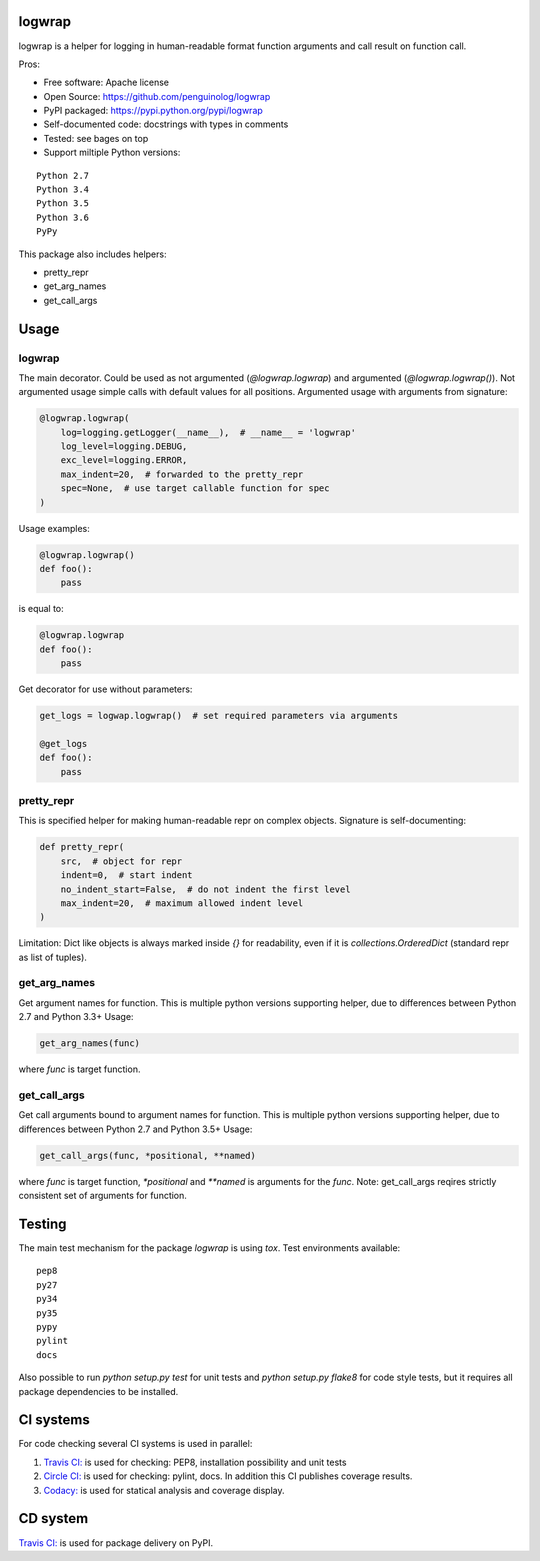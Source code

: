 logwrap
=======

.. image:: https://travis-ci.org/penguinolog/logwrap.svg?branch=master
    :target: https://travis-ci.org/penguinolog/logwrap
.. image:: https://img.shields.io/circleci/project/github/penguinolog/logwrap.svg
    :target: https://circleci.com/gh/penguinolog/logwrap
.. image:: https://api.codacy.com/project/badge/Grade/72f332d53b924cd2b2c0dc6f9d1f8d0f
    :target: https://www.codacy.com/app/penguinolog/logwrap?utm_source=github.com&amp;utm_medium=referral&amp;utm_content=penguinolog/logwrap&amp;utm_campaign=Badge_Grade
.. image:: https://api.codacy.com/project/badge/Coverage/72f332d53b924cd2b2c0dc6f9d1f8d0f
    :target: https://www.codacy.com/app/penguinolog/logwrap?utm_source=github.com&amp;utm_medium=referral&amp;utm_content=penguinolog/logwrap&amp;utm_campaign=Badge_Coverage
.. image:: https://img.shields.io/pypi/v/logwrap.svg
    :target: https://pypi.python.org/pypi/logwrap
.. image:: https://img.shields.io/pypi/pyversions/logwrap.svg
    :target: https://pypi.python.org/pypi/logwrap
.. image:: https://img.shields.io/pypi/status/logwrap.svg
    :target: https://pypi.python.org/pypi/logwrap
.. image:: https://img.shields.io/github/license/penguinolog/logwrap.svg
    :target: https://raw.githubusercontent.com/penguinolog/logwrap/master/LICENSE


logwrap is a helper for logging in human-readable format function arguments and call result on function call.

Pros:

* Free software: Apache license
* Open Source: https://github.com/penguinolog/logwrap
* PyPI packaged: https://pypi.python.org/pypi/logwrap
* Self-documented code: docstrings with types in comments
* Tested: see bages on top
* Support miltiple Python versions:

::

    Python 2.7
    Python 3.4
    Python 3.5
    Python 3.6
    PyPy

This package also includes helpers:

* pretty_repr
* get_arg_names
* get_call_args

Usage
=====

logwrap
-------
The main decorator. Could be used as not argumented (`@logwrap.logwrap`) and argumented (`@logwrap.logwrap()`).
Not argumented usage simple calls with default values for all positions.
Argumented usage with arguments from signature:

.. code-block:: python

    @logwrap.logwrap(
        log=logging.getLogger(__name__),  # __name__ = 'logwrap'
        log_level=logging.DEBUG,
        exc_level=logging.ERROR,
        max_indent=20,  # forwarded to the pretty_repr
        spec=None,  # use target callable function for spec
    )

Usage examples:

.. code-block:: python

    @logwrap.logwrap()
    def foo():
        pass

is equal to:

.. code-block:: python

    @logwrap.logwrap
    def foo():
        pass

Get decorator for use without parameters:

.. code-block:: python

    get_logs = logwap.logwrap()  # set required parameters via arguments

    @get_logs
    def foo():
        pass

pretty_repr
-----------
This is specified helper for making human-readable repr on complex objects.
Signature is self-documenting:

.. code-block:: python

    def pretty_repr(
        src,  # object for repr
        indent=0,  # start indent
        no_indent_start=False,  # do not indent the first level
        max_indent=20,  # maximum allowed indent level
    )

Limitation: Dict like objects is always marked inside `{}` for readability, even if it is `collections.OrderedDict` (standard repr as list of tuples).

get_arg_names
-------------
Get argument names for function. This is multiple python versions supporting helper, due to differences between Python 2.7 and Python 3.3+
Usage:

.. code-block:: python

    get_arg_names(func)

where `func` is target function.

get_call_args
-------------
Get call arguments bound to argument names for function. This is multiple python versions supporting helper, due to differences between Python 2.7 and Python 3.5+
Usage:

.. code-block:: python

    get_call_args(func, *positional, **named)

where `func` is target function, `*positional` and `**named` is arguments for the `func`.
Note: get_call_args reqires strictly consistent set of arguments for function.

Testing
=======
The main test mechanism for the package `logwrap` is using `tox`.
Test environments available:

::

    pep8
    py27
    py34
    py35
    pypy
    pylint
    docs

Also possible to run `python setup.py test` for unit tests and `python setup.py flake8` for code style tests,
but it requires all package dependencies to be installed.

CI systems
==========
For code checking several CI systems is used in parallel:

1. `Travis CI: <https://travis-ci.org/penguinolog/logwrap>`_ is used for checking: PEP8, installation possibility and unit tests

2. `Circle CI: <https://circleci.com/gh/penguinolog/logwrap>`_ is used for checking: pylint, docs. In addition this CI publishes coverage results.

3. `Codacy: <https://www.codacy.com/app/penguinolog/logwrap/dashboard>`_ is used for statical analysis and coverage display.

CD system
=========
`Travis CI: <https://travis-ci.org/penguinolog/logwrap>`_ is used for package delivery on PyPI.